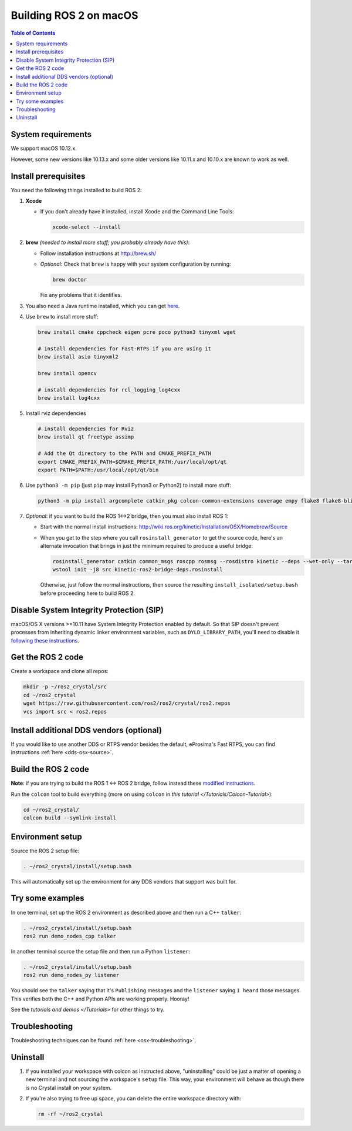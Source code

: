.. redirect-from::

   OSX-Development-Setup
   Installation/OSX-Development-Setup

Building ROS 2 on macOS
=======================

.. contents:: Table of Contents
   :depth: 2
   :local:

System requirements
-------------------

We support macOS 10.12.x.

However, some new versions like 10.13.x and some older versions like 10.11.x and 10.10.x are known to work as well.

Install prerequisites
---------------------

You need the following things installed to build ROS 2:


#.
   **Xcode**


   *
     If you don't already have it installed, install Xcode and the Command Line Tools:

     .. code-block:: bash

        xcode-select --install

#.
   **brew** *(needed to install more stuff; you probably already have this)*:


   * Follow installation instructions at http://brew.sh/
   *
     *Optional*: Check that ``brew`` is happy with your system configuration by running:

     .. code-block:: bash

        brew doctor

     Fix any problems that it identifies.

#.
  You also need a Java runtime installed, which you can get `here <https://support.apple.com/kb/DL1572?locale=en_US>`__.


#.
   Use ``brew`` to install more stuff:

   .. code-block:: bash

       brew install cmake cppcheck eigen pcre poco python3 tinyxml wget

       # install dependencies for Fast-RTPS if you are using it
       brew install asio tinyxml2

       brew install opencv

       # install dependencies for rcl_logging_log4cxx
       brew install log4cxx

#.
   Install rviz dependencies

   .. code-block:: bash

       # install dependencies for Rviz
       brew install qt freetype assimp

       # Add the Qt directory to the PATH and CMAKE_PREFIX_PATH
       export CMAKE_PREFIX_PATH=$CMAKE_PREFIX_PATH:/usr/local/opt/qt
       export PATH=$PATH:/usr/local/opt/qt/bin

#.
   Use ``python3 -m pip`` (just ``pip`` may install Python3 or Python2) to install more stuff:

   .. code-block:: bash

       python3 -m pip install argcomplete catkin_pkg colcon-common-extensions coverage empy flake8 flake8-blind-except flake8-builtins flake8-class-newline flake8-comprehensions flake8-deprecated flake8-docstrings flake8-import-order flake8-quotes lark-parser mock nose pep8 pydocstyle pyparsing setuptools vcstool

#.
   *Optional*: if you want to build the ROS 1<->2 bridge, then you must also install ROS 1:


   * Start with the normal install instructions: http://wiki.ros.org/kinetic/Installation/OSX/Homebrew/Source
   *
     When you get to the step where you call ``rosinstall_generator`` to get the source code, here's an alternate invocation that brings in just the minimum required to produce a useful bridge:

     .. code-block:: bash

          rosinstall_generator catkin common_msgs roscpp rosmsg --rosdistro kinetic --deps --wet-only --tar > kinetic-ros2-bridge-deps.rosinstall
          wstool init -j8 src kinetic-ros2-bridge-deps.rosinstall


     Otherwise, just follow the normal instructions, then source the resulting ``install_isolated/setup.bash`` before proceeding here to build ROS 2.

Disable System Integrity Protection (SIP)
-----------------------------------------

macOS/OS X versions >=10.11 have System Integrity Protection enabled by default.
So that SIP doesn't prevent processes from inheriting dynamic linker environment variables, such as ``DYLD_LIBRARY_PATH``, you'll need to disable it `following these instructions <https://developer.apple.com/library/content/documentation/Security/Conceptual/System_Integrity_Protection_Guide/ConfiguringSystemIntegrityProtection/ConfiguringSystemIntegrityProtection.html>`__.

Get the ROS 2 code
------------------

Create a workspace and clone all repos:

.. code-block:: bash

   mkdir -p ~/ros2_crystal/src
   cd ~/ros2_crystal
   wget https://raw.githubusercontent.com/ros2/ros2/crystal/ros2.repos
   vcs import src < ros2.repos

Install additional DDS vendors (optional)
-----------------------------------------

If you would like to use another DDS or RTPS vendor besides the default, eProsima's Fast RTPS, you can find instructions :ref:`here <dds-osx-source>`.

Build the ROS 2 code
--------------------

**Note**\ : if you are trying to build the ROS 1 <-> ROS 2 bridge, follow instead these `modified instructions <https://github.com/ros2/ros1_bridge/blob/master/README#build-the-bridge-from-source>`__.

Run the ``colcon`` tool to build everything (more on using ``colcon`` in `this tutorial </Tutorials/Colcon-Tutorial>`):

.. code-block:: bash

   cd ~/ros2_crystal/
   colcon build --symlink-install

Environment setup
-----------------

Source the ROS 2 setup file:

.. code-block:: bash

   . ~/ros2_crystal/install/setup.bash

This will automatically set up the environment for any DDS vendors that support was built for.

Try some examples
-----------------

In one terminal, set up the ROS 2 environment as described above and then run a C++ ``talker``:

.. code-block:: bash

   . ~/ros2_crystal/install/setup.bash
   ros2 run demo_nodes_cpp talker

In another terminal source the setup file and then run a Python ``listener``:

.. code-block:: bash

   . ~/ros2_crystal/install/setup.bash
   ros2 run demo_nodes_py listener

You should see the ``talker`` saying that it's ``Publishing`` messages and the ``listener`` saying ``I heard`` those messages.
This verifies both the C++ and Python APIs are working properly.
Hooray!

See the `tutorials and demos </Tutorials>` for other things to try.

.. _osx-development-setup-troubleshooting:

Troubleshooting
---------------

Troubleshooting techniques can be found :ref:`here <osx-troubleshooting>`.

Uninstall
---------

1. If you installed your workspace with colcon as instructed above, "uninstalling" could be just a matter of opening a new terminal and not sourcing the workspace's ``setup`` file.
   This way, your environment will behave as though there is no Crystal install on your system.

2. If you're also trying to free up space, you can delete the entire workspace directory with:

   .. code-block:: bash

    rm -rf ~/ros2_crystal
